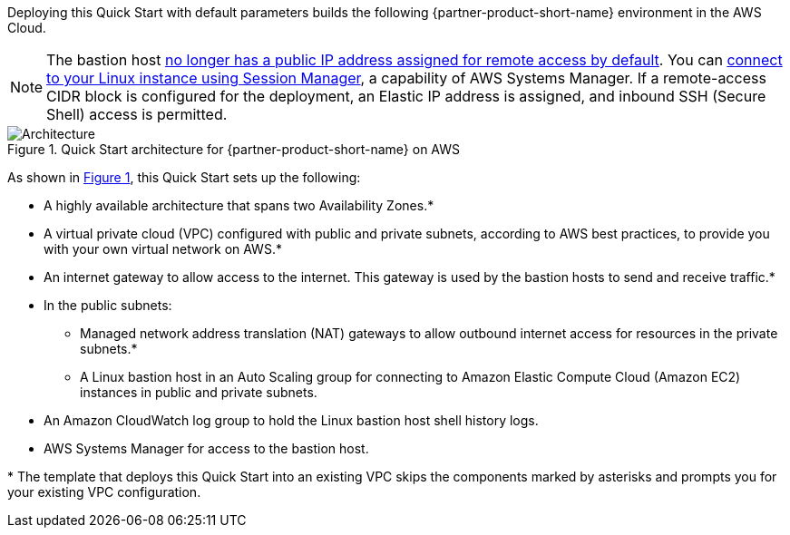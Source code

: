 :xrefstyle: short

Deploying this Quick Start with default parameters builds the following {partner-product-short-name} environment in the AWS Cloud.

NOTE: The bastion host https://github.com/aws-quickstart/quickstart-linux-bastion/pull/142[no longer has a public IP address assigned for remote access by default^]. You can https://docs.aws.amazon.com/AWSEC2/latest/UserGuide/session-manager.html[connect to your Linux instance using Session Manager^], a capability of AWS Systems Manager. If a remote-access CIDR block is configured for the deployment, an Elastic IP address is assigned, and inbound SSH (Secure Shell) access is permitted.

[#architecture1]
.Quick Start architecture for {partner-product-short-name} on AWS
image::../docs/deployment_guide/images/linux-bastion-architecture_diagram.png[Architecture]

As shown in <<architecture1>>, this Quick Start sets up the following:

* A highly available architecture that spans two Availability Zones.*
* A virtual private cloud (VPC) configured with public and private subnets, according to AWS best practices, to provide you with your own virtual network on AWS.*
* An internet gateway to allow access to the internet.
  This gateway is used by the bastion hosts to send and receive traffic.*
* In the public subnets:
** Managed network address translation (NAT) gateways to allow outbound internet access for resources in the private subnets.*
** A Linux bastion host in an Auto Scaling group for connecting to Amazon Elastic Compute Cloud (Amazon EC2) instances in public and private subnets.
* An Amazon CloudWatch log group to hold the Linux bastion host shell history logs.
* AWS Systems Manager for access to the bastion host.

[.small]#* The template that deploys this Quick Start into an existing VPC skips the components marked by asterisks and prompts you for your existing VPC configuration.#
